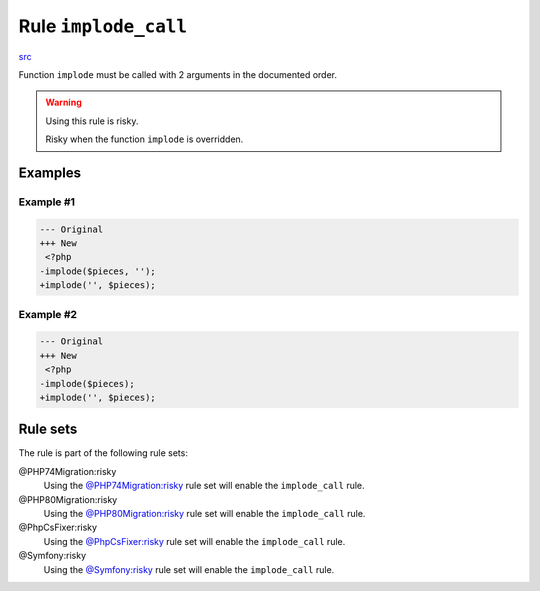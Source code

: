 =====================
Rule ``implode_call``
=====================

`src <../../../src/Fixer/FunctionNotation/ImplodeCallFixer.php>`_

Function ``implode`` must be called with 2 arguments in the documented order.

.. warning:: Using this rule is risky.

   Risky when the function ``implode`` is overridden.

Examples
--------

Example #1
~~~~~~~~~~

.. code-block:: diff

   --- Original
   +++ New
    <?php
   -implode($pieces, '');
   +implode('', $pieces);

Example #2
~~~~~~~~~~

.. code-block:: diff

   --- Original
   +++ New
    <?php
   -implode($pieces);
   +implode('', $pieces);

Rule sets
---------

The rule is part of the following rule sets:

@PHP74Migration:risky
  Using the `@PHP74Migration:risky <./../../ruleSets/PHP74MigrationRisky.rst>`_ rule set will enable the ``implode_call`` rule.

@PHP80Migration:risky
  Using the `@PHP80Migration:risky <./../../ruleSets/PHP80MigrationRisky.rst>`_ rule set will enable the ``implode_call`` rule.

@PhpCsFixer:risky
  Using the `@PhpCsFixer:risky <./../../ruleSets/PhpCsFixerRisky.rst>`_ rule set will enable the ``implode_call`` rule.

@Symfony:risky
  Using the `@Symfony:risky <./../../ruleSets/SymfonyRisky.rst>`_ rule set will enable the ``implode_call`` rule.
